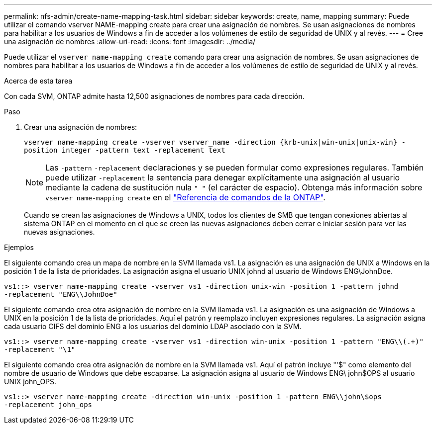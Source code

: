 ---
permalink: nfs-admin/create-name-mapping-task.html 
sidebar: sidebar 
keywords: create, name, mapping 
summary: Puede utilizar el comando vserver NAME-mapping create para crear una asignación de nombres. Se usan asignaciones de nombres para habilitar a los usuarios de Windows a fin de acceder a los volúmenes de estilo de seguridad de UNIX y al revés. 
---
= Cree una asignación de nombres
:allow-uri-read: 
:icons: font
:imagesdir: ../media/


[role="lead"]
Puede utilizar el `vserver name-mapping create` comando para crear una asignación de nombres. Se usan asignaciones de nombres para habilitar a los usuarios de Windows a fin de acceder a los volúmenes de estilo de seguridad de UNIX y al revés.

.Acerca de esta tarea
Con cada SVM, ONTAP admite hasta 12,500 asignaciones de nombres para cada dirección.

.Paso
. Crear una asignación de nombres:
+
`vserver name-mapping create -vserver vserver_name -direction {krb-unix|win-unix|unix-win} -position integer -pattern text -replacement text`

+
[NOTE]
====
Las `-pattern` `-replacement` declaraciones y se pueden formular como expresiones regulares. También puede utilizar `-replacement` la sentencia para denegar explícitamente una asignación al usuario mediante la cadena de sustitución nula `" "` (el carácter de espacio). Obtenga más información sobre `vserver name-mapping create` en el link:https://docs.netapp.com/us-en/ontap-cli/vserver-name-mapping-create.html["Referencia de comandos de la ONTAP"^].

====
+
Cuando se crean las asignaciones de Windows a UNIX, todos los clientes de SMB que tengan conexiones abiertas al sistema ONTAP en el momento en el que se creen las nuevas asignaciones deben cerrar e iniciar sesión para ver las nuevas asignaciones.



.Ejemplos
El siguiente comando crea un mapa de nombre en la SVM llamada vs1. La asignación es una asignación de UNIX a Windows en la posición 1 de la lista de prioridades. La asignación asigna el usuario UNIX johnd al usuario de Windows ENG\JohnDoe.

[listing]
----
vs1::> vserver name-mapping create -vserver vs1 -direction unix-win -position 1 -pattern johnd
-replacement "ENG\\JohnDoe"
----
El siguiente comando crea otra asignación de nombre en la SVM llamada vs1. La asignación es una asignación de Windows a UNIX en la posición 1 de la lista de prioridades. Aquí el patrón y reemplazo incluyen expresiones regulares. La asignación asigna cada usuario CIFS del dominio ENG a los usuarios del dominio LDAP asociado con la SVM.

[listing]
----
vs1::> vserver name-mapping create -vserver vs1 -direction win-unix -position 1 -pattern "ENG\\(.+)"
-replacement "\1"
----
El siguiente comando crea otra asignación de nombre en la SVM llamada vs1. Aquí el patrón incluye "'$" como elemento del nombre de usuario de Windows que debe escaparse. La asignación asigna al usuario de Windows ENG\ john$OPS al usuario UNIX john_OPS.

[listing]
----
vs1::> vserver name-mapping create -direction win-unix -position 1 -pattern ENG\\john\$ops
-replacement john_ops
----